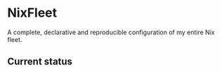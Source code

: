 * NixFleet
A complete, declarative and reproducible configuration of my entire Nix fleet.

** Current status

#+html: <img alt="Dynamic JSON Badge" src="https://img.shields.io/badge/dynamic/json?url=https%3A%2F%2Fhercules-ci.com%2Fapi%2Fv1%2Fjobs%3Fsite%3Dgithub%26account%3Daciceri%26project%3Dnixfleet%26latest%3D1&query=%24%5B0%5D.jobs%5B0%5D.jobStatus&style=flat-square&label=Hercules%20CI&link=https%3A%2F%2Fhercules-ci.com%2Fgithub%2Faciceri%2Fnixfleet">
